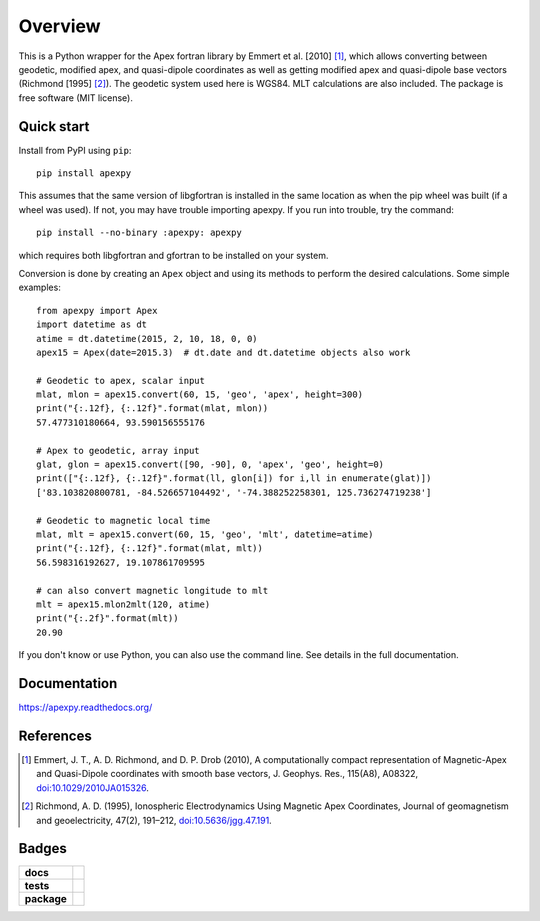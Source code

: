 ========
Overview
========

|docs| |version| |doi|

This is a Python wrapper for the Apex fortran library by
Emmert et al. [2010] [1]_, which allows converting between geodetic, modified
apex, and quasi-dipole coordinates as well as getting modified apex and
quasi-dipole base vectors (Richmond [1995] [2]_). The geodetic system used here
is WGS84. MLT calculations are also included. The package is free software
(MIT license).

Quick start
===========

Install from PyPI using ``pip``::

    pip install apexpy

This assumes that the same version of libgfortran is installed in the same
location as when the pip wheel was built (if a wheel was used). If not, you may
have trouble importing apexpy.  If you run into trouble, try the command::

    pip install --no-binary :apexpy: apexpy

which requires both libgfortran and gfortran to be installed on your system.

Conversion is done by creating an ``Apex`` object and using its methods to
perform the desired calculations. Some simple examples::

    from apexpy import Apex
    import datetime as dt
    atime = dt.datetime(2015, 2, 10, 18, 0, 0)
    apex15 = Apex(date=2015.3)  # dt.date and dt.datetime objects also work

    # Geodetic to apex, scalar input
    mlat, mlon = apex15.convert(60, 15, 'geo', 'apex', height=300)
    print("{:.12f}, {:.12f}".format(mlat, mlon))
    57.477310180664, 93.590156555176

    # Apex to geodetic, array input
    glat, glon = apex15.convert([90, -90], 0, 'apex', 'geo', height=0)
    print(["{:.12f}, {:.12f}".format(ll, glon[i]) for i,ll in enumerate(glat)])
    ['83.103820800781, -84.526657104492', '-74.388252258301, 125.736274719238']

    # Geodetic to magnetic local time
    mlat, mlt = apex15.convert(60, 15, 'geo', 'mlt', datetime=atime)
    print("{:.12f}, {:.12f}".format(mlat, mlt))
    56.598316192627, 19.107861709595

    # can also convert magnetic longitude to mlt
    mlt = apex15.mlon2mlt(120, atime)
    print("{:.2f}".format(mlt))
    20.90

If you don't know or use Python, you can also use the command line. See details
in the full documentation.

Documentation
=============

https://apexpy.readthedocs.org/

References
==========

.. [1] Emmert, J. T., A. D. Richmond, and D. P. Drob (2010),
       A computationally compact representation of Magnetic-Apex
       and Quasi-Dipole coordinates with smooth base vectors,
       J. Geophys. Res., 115(A8), A08322,
       `doi:10.1029/2010JA015326 <http://dx.doi.org/10.1029/2010JA015326>`_.

.. [2] Richmond, A. D. (1995), Ionospheric Electrodynamics Using
       Magnetic Apex Coordinates, Journal of geomagnetism and
       geoelectricity, 47(2), 191–212,
       `doi:10.5636/jgg.47.191 <http://dx.doi.org/10.5636/jgg.47.191>`_.

Badges
======

.. list-table::
    :stub-columns: 1

    * - docs
      - |docs|
    * - tests
      - | |ghactions|
        | |coveralls| |codeclimate|
        | |scrutinizer| |codacy|
    * - package
      - | |version| |supported-versions|
        | |wheel| |supported-implementations|

.. |docs| image:: https://readthedocs.org/projects/apexpy/badge/?style=flat
    :target: https://apexpy.readthedocs.io/en/latest/
    :alt: Documentation Status

.. |ghactions| image:: https://github.com/aburrell/apexpy/actions/workflows/main.yml/badge.svg
    :alt: GitHub Actions Build Status
    :target: https://github.com/aburrell/apexpy/actions/workflows/main.yml

.. |coveralls| image:: https://coveralls.io/repos/github/aburrell/apexpy/badge.svg?branch=main
    :alt: Coverage Status
    :target: https://coveralls.io/github/aburrell/apexpy?branch=main

.. |codacy| image:: https://api.codacy.com/project/badge/Grade/7d4c1a6c60e747ca95cdf97746c39cda
   :alt: Codacy Badge
   :target: https://app.codacy.com/gh/aburrell/apexpy?utm_source=github.com&utm_medium=referral&utm_content=aburrell/apexpy&utm_campaign=Badge_Grade

.. |codeclimate| image:: https://api.codeclimate.com/v1/badges/da1d972dee790da595f8/maintainability.svg
   :target: https://codeclimate.com/github/aburrell/apexpy
   :alt: CodeClimate Quality Status

.. |version| image:: https://img.shields.io/pypi/v/apexpy.svg?style=flat
    :alt: PyPI Package latest release
    :target: https://pypi.python.org/pypi/apexpy

.. |downloads| image:: https://img.shields.io/pypi/dm/apexpy.svg?style=flat
    :alt: PyPI Package monthly downloads
    :target: https://pypi.python.org/pypi/apexpy

.. |wheel| image:: https://img.shields.io/pypi/wheel/apexpy.svg?style=flat
    :alt: PyPI Wheel
    :target: https://pypi.python.org/pypi/apexpy

.. |supported-versions| image:: https://img.shields.io/pypi/pyversions/apexpy.svg?style=flat
    :alt: Supported versions
    :target: https://pypi.python.org/pypi/apexpy

.. |supported-implementations| image:: https://img.shields.io/pypi/implementation/apexpy.svg?style=flat
    :alt: Supported implementations
    :target: https://pypi.python.org/pypi/apexpy

.. |scrutinizer| image:: https://img.shields.io/scrutinizer/g/aburrell/apexpy/main.svg?style=flat
    :alt: Scrutinizer Status
    :target: https://scrutinizer-ci.com/g/aburrell/apexpy/

.. |doi| image:: https://www.zenodo.org/badge/46420037.svg
   :target: https://www.zenodo.org/badge/latestdoi/46420037
